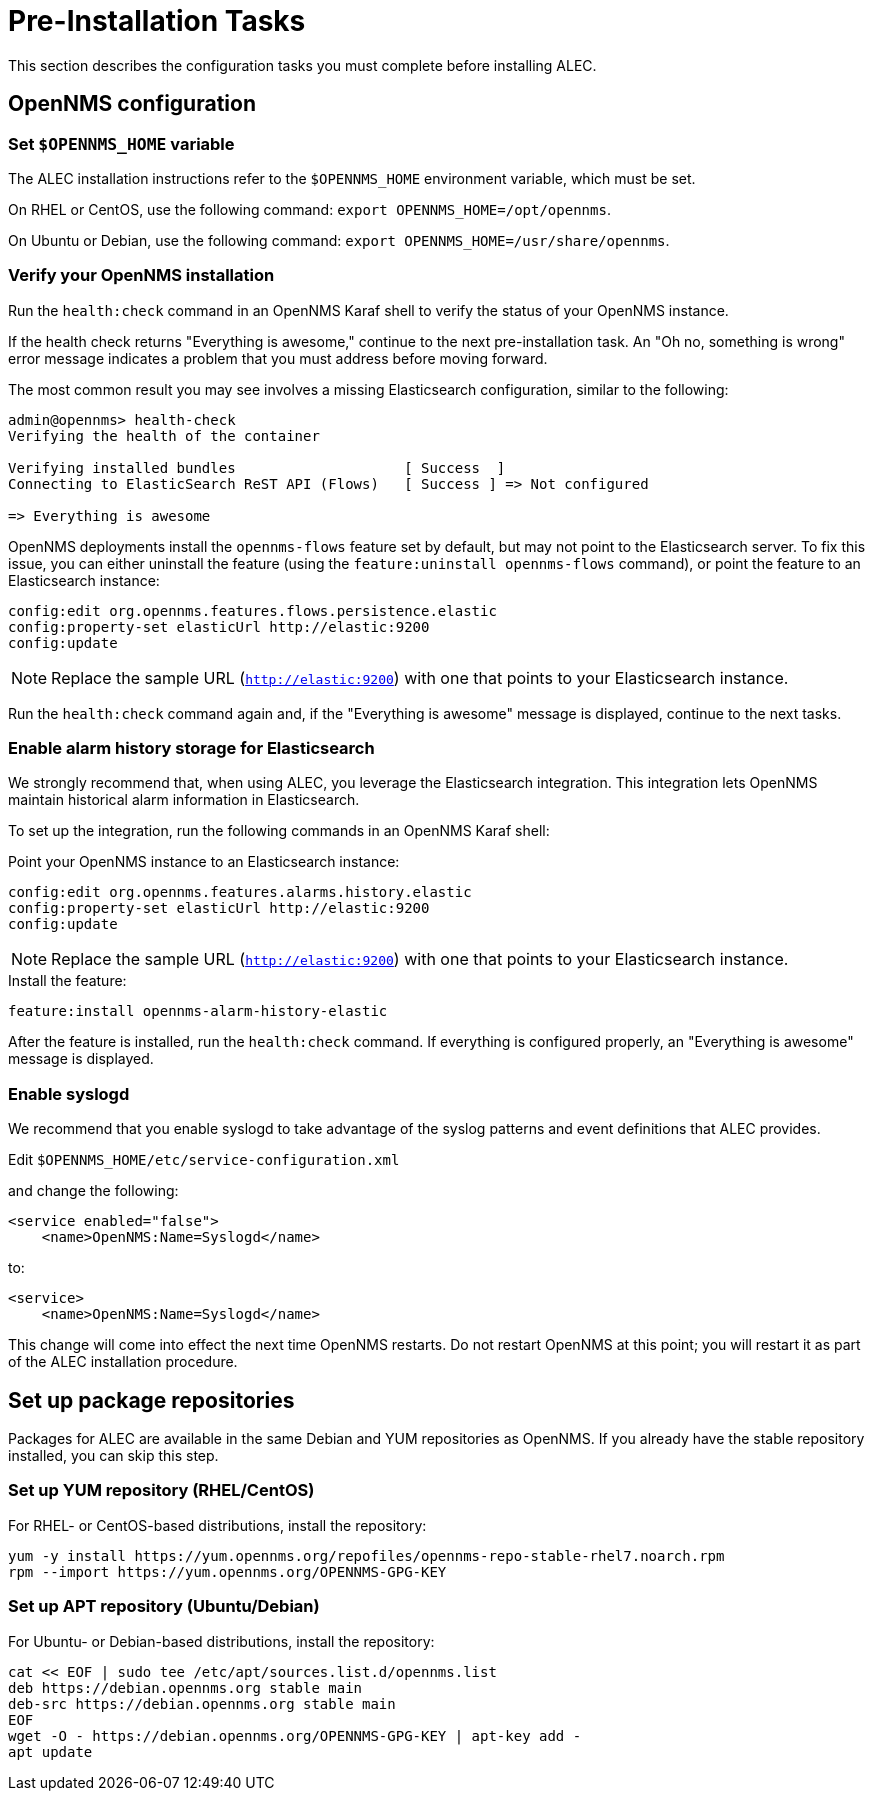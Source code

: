
:imagesdir: ../assets/images
= Pre-Installation Tasks

This section describes the configuration tasks you must complete before installing ALEC.

== OpenNMS configuration

=== Set `$OPENNMS_HOME` variable

The ALEC installation instructions refer to the `$OPENNMS_HOME` environment variable, which must be set.

On RHEL or CentOS, use the following command: `export OPENNMS_HOME=/opt/opennms`.

On Ubuntu or Debian, use the following command: `export OPENNMS_HOME=/usr/share/opennms`.

=== Verify your OpenNMS installation

Run the `health:check` command in an OpenNMS Karaf shell to verify the status of your OpenNMS instance.

If the health check returns "Everything is awesome," continue to the next pre-installation task.
An "Oh no, something is wrong" error message indicates a problem that you must address before moving forward.

The most common result you may see involves a missing Elasticsearch configuration, similar to the following:

[source, karaf]
----
admin@opennms> health-check
Verifying the health of the container

Verifying installed bundles                    [ Success  ]
Connecting to ElasticSearch ReST API (Flows)   [ Success ] => Not configured

=> Everything is awesome
----

OpenNMS deployments install the `opennms-flows` feature set by default, but may not point to the Elasticsearch server.
To fix this issue, you can either uninstall the feature (using the `feature:uninstall opennms-flows` command), or point the feature to an Elasticsearch instance:

[source, karaf]
----
config:edit org.opennms.features.flows.persistence.elastic
config:property-set elasticUrl http://elastic:9200
config:update
----

NOTE: Replace the sample URL (`http://elastic:9200`) with one that points to your Elasticsearch instance.

Run the `health:check` command again and, if the "Everything is awesome" message is displayed, continue to the next tasks.

=== Enable alarm history storage for Elasticsearch

We strongly recommend that, when using ALEC, you leverage the Elasticsearch integration.
This integration lets OpenNMS maintain historical alarm information in Elasticsearch.

To set up the integration, run the following commands in an OpenNMS Karaf shell:

.Point your OpenNMS instance to an Elasticsearch instance:

[source, karaf]
----
config:edit org.opennms.features.alarms.history.elastic
config:property-set elasticUrl http://elastic:9200
config:update
----

NOTE: Replace the sample URL (`http://elastic:9200`) with one that points to your Elasticsearch instance.

.Install the feature:

[source, karaf]
----
feature:install opennms-alarm-history-elastic
----

After the feature is installed, run the `health:check` command.
If everything is configured properly, an "Everything is awesome" message is displayed.

=== Enable syslogd

We recommend that you enable syslogd to take advantage of the syslog patterns and event definitions that ALEC provides.

.Edit `$OPENNMS_HOME/etc/service-configuration.xml`
and change the following:

[source]
----
<service enabled="false">
    <name>OpenNMS:Name=Syslogd</name>
----

to:

[source]
----
<service>
    <name>OpenNMS:Name=Syslogd</name>
----

This change will come into effect the next time OpenNMS restarts.
Do not restart OpenNMS at this point; you will restart it as part of the ALEC installation procedure.

== Set up package repositories

Packages for ALEC are available in the same Debian and YUM repositories as OpenNMS.
If you already have the stable repository installed, you can skip this step.

=== Set up YUM repository (RHEL/CentOS)

For RHEL- or CentOS-based distributions, install the repository:

[source]
----
yum -y install https://yum.opennms.org/repofiles/opennms-repo-stable-rhel7.noarch.rpm
rpm --import https://yum.opennms.org/OPENNMS-GPG-KEY
----

=== Set up APT repository (Ubuntu/Debian)

For Ubuntu- or Debian-based distributions, install the repository:

[source]
----
cat << EOF | sudo tee /etc/apt/sources.list.d/opennms.list
deb https://debian.opennms.org stable main
deb-src https://debian.opennms.org stable main
EOF
wget -O - https://debian.opennms.org/OPENNMS-GPG-KEY | apt-key add -
apt update
----

